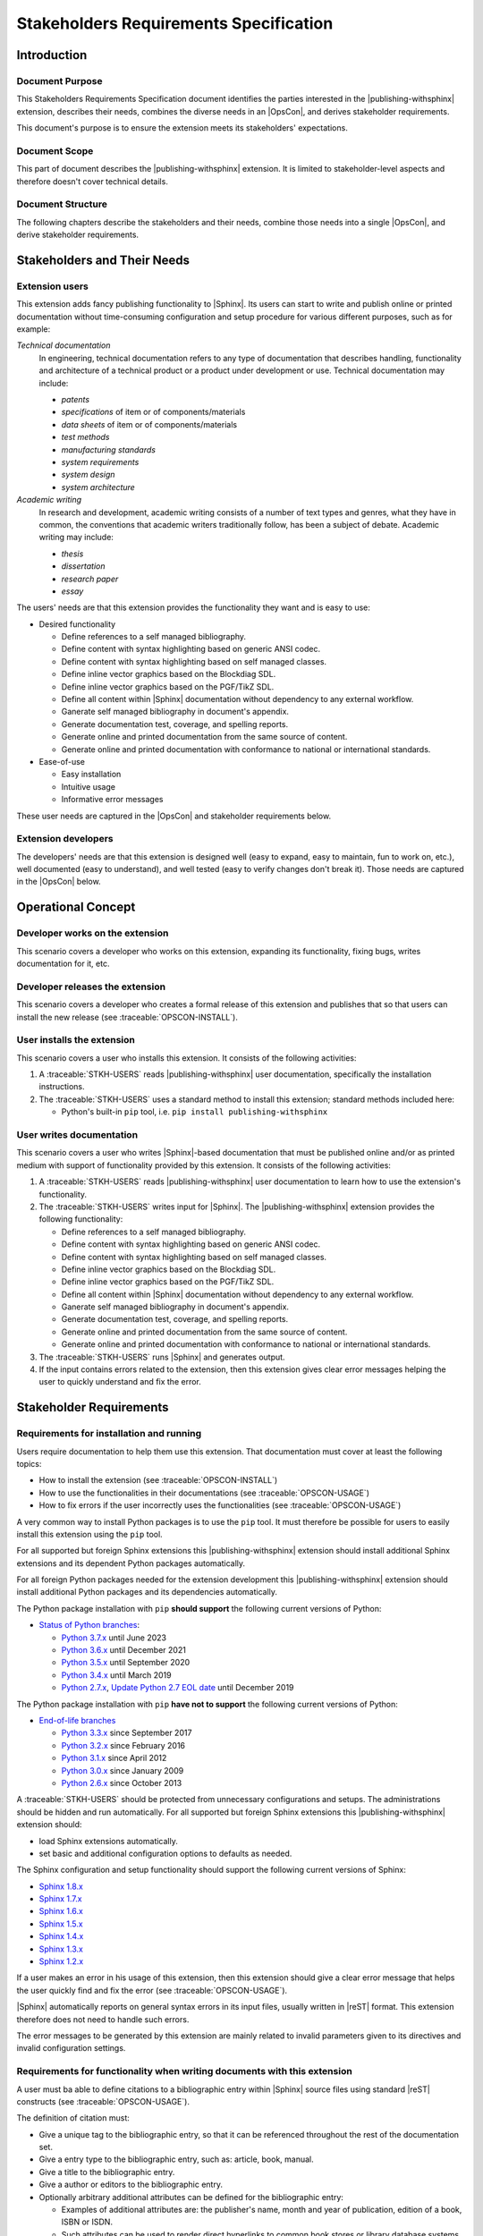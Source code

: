 .. -*- coding: utf-8 -*-
.. -*- restructuredtext -*-

.. _strs:

*******************************************************************************
Stakeholders Requirements Specification
*******************************************************************************


Introduction
===============================================================================

Document Purpose
-------------------------------------------------------------------------------

This Stakeholders Requirements Specification document identifies the parties
interested in the |publishing-withsphinx| extension, describes their needs,
combines the diverse needs in an |OpsCon|, and derives stakeholder
requirements.

This document's purpose is to ensure the extension meets its stakeholders'
expectations.

Document Scope
-------------------------------------------------------------------------------

This part of document describes the |publishing-withsphinx| extension. It is
limited to stakeholder-level aspects and therefore doesn't cover technical
details.

Document Structure
-------------------------------------------------------------------------------

The following chapters describe the stakeholders and their needs, combine those
needs into a single |OpsCon|, and derive stakeholder requirements.


Stakeholders and Their Needs
===============================================================================

Extension users
-------------------------------------------------------------------------------

.. traceable:: STKH-USERS
   :title: Extension users
   :category: Stakeholder

   This stakeholder represents users of the |publishing-withsphinx|
   extension, i.e. people who write |Sphinx|-based documentation.

This extension adds fancy publishing functionality to |Sphinx|. Its users can
start to write and publish online or printed documentation without
time-consuming configuration and setup procedure for various different
purposes, such as for example:

*Technical documentation*
   In engineering, technical documentation refers to any type of documentation
   that describes handling, functionality and architecture of a technical
   product or a product under development or use. Technical documentation may
   include:

   - :emphasis:`patents`
   - :emphasis:`specifications` of item or of components/materials
   - :emphasis:`data sheets` of item or of components/materials
   - :emphasis:`test methods`
   - :emphasis:`manufacturing standards`
   - :emphasis:`system requirements`
   - :emphasis:`system design`
   - :emphasis:`system architecture`

*Academic writing*
   In research and development, academic writing consists of a number of text
   types and genres, what they have in common, the conventions that academic
   writers traditionally follow, has been a subject of debate. Academic writing
   may include:

   - :emphasis:`thesis`
   - :emphasis:`dissertation`
   - :emphasis:`research paper`
   - :emphasis:`essay`

The users' needs are that this extension provides the functionality they want
and is easy to use:

- Desired functionality

  - Define references to a self managed bibliography.
  - Define content with syntax highlighting based on generic ANSI codec.
  - Define content with syntax highlighting based on self managed classes.
  - Define inline vector graphics based on the Blockdiag SDL.
  - Define inline vector graphics based on the PGF/TikZ SDL.
  - Define all content within |Sphinx| documentation without dependency to any
    external workflow.
  - Ganerate self managed bibliography in document's appendix.
  - Generate documentation test, coverage, and spelling reports.
  - Generate online and printed documentation from the same source of content.
  - Generate online and printed documentation with conformance to national or
    international standards.

- Ease-of-use

  - Easy installation
  - Intuitive usage
  - Informative error messages

These user needs are captured in the |OpsCon| and stakeholder requirements
below.

.. todo:: |user_needs_being_continued|

.. traceable-graph::
   :tags: STKH-USERS
   :relationships: children
   :caption: Stakeholders involved with user needs STKH-USERS
             and requirements derived from it

Extension developers
-------------------------------------------------------------------------------

.. traceable:: STKH-DEVS
   :title: Extension developers
   :category: Stakeholder

   This stakeholder represents developers of the |publishing-withsphinx|
   extension, i.e. people who create, expand, and maintain it.

The developers' needs are that this extension is designed well (easy to expand,
easy to maintain, fun to work on, etc.), well documented (easy to understand),
and well tested (easy to verify changes don't break it). Those needs are
captured in the |OpsCon| below.

.. traceable-graph::
   :tags: STKH-DEVS
   :relationships: children
   :caption: Stakeholders involved with user needs STKH-DEVS
             and requirements derived from it


Operational Concept
===============================================================================

Developer works on the extension
-------------------------------------------------------------------------------

.. traceable:: OPSCON-DEV
   :title: Developer works on the extension
   :category: OpsConScenario
   :parents: STKH-DEVS

This scenario covers a developer who works on this extension, expanding its
functionality, fixing bugs, writes documentation for it, etc.

.. todo:: |scenario_being_continued|

Developer releases the extension
-------------------------------------------------------------------------------

.. traceable:: OPSCON-RELEASE
   :title: Developer releases the extension
   :category: OpsConScenario
   :parents: STKH-DEVS

This scenario covers a developer who creates a formal release of this extension
and publishes that so that users can install the new release
(see :traceable:`OPSCON-INSTALL`).

.. todo:: |scenario_being_continued|

User installs the extension
-------------------------------------------------------------------------------

.. traceable:: OPSCON-INSTALL
   :title: User installs the extension
   :category: OpsConScenario
   :parents: STKH-USERS

This scenario covers a user who installs this extension. It consists of the
following activities:

#. A :traceable:`STKH-USERS` reads |publishing-withsphinx| user
   documentation, specifically the installation instructions.
#. The :traceable:`STKH-USERS` uses a standard method to install this extension;
   standard methods included here:

   - Python's built-in :literal:`pip` tool, i.e.
     :literal:`pip install publishing-withsphinx`

.. traceable-graph::
   :tags: OPSCON-INSTALL
   :relationships: parents:1, children:1
   :caption: Stakeholders involved with scenario OPSCON-INSTALL
             and requirements derived from it

User writes documentation
-------------------------------------------------------------------------------

.. traceable:: OPSCON-USAGE
   :title: User writes documentation for publishing
   :category: OpsConScenario
   :parents: STKH-USERS

This scenario covers a user who writes |Sphinx|-based documentation that must
be published online and/or as printed medium with support of functionality
provided by this extension. It consists of the following activities:

#. A :traceable:`STKH-USERS` reads |publishing-withsphinx| user
   documentation to learn how to use the extension's functionality.
#. The :traceable:`STKH-USERS` writes input for |Sphinx|.
   The |publishing-withsphinx| extension provides the following
   functionality:

   - Define references to a self managed bibliography.
   - Define content with syntax highlighting based on generic ANSI codec.
   - Define content with syntax highlighting based on self managed classes.
   - Define inline vector graphics based on the Blockdiag SDL.
   - Define inline vector graphics based on the PGF/TikZ SDL.
   - Define all content within |Sphinx| documentation without dependency to any
     external workflow.
   - Ganerate self managed bibliography in document's appendix.
   - Generate documentation test, coverage, and spelling reports.
   - Generate online and printed documentation from the same source of content.
   - Generate online and printed documentation with conformance to national or
     international standards.

#. The :traceable:`STKH-USERS` runs |Sphinx| and generates output.
#. If the input contains errors related to the extension, then this extension
   gives clear error messages helping the user to quickly understand and fix
   the error.

.. traceable-graph::
   :tags: OPSCON-USAGE
   :relationships: parents:1, children:1
   :caption: Stakeholders involved with scenario OPSCON-USAGE
             and requirements derived from it


Stakeholder Requirements
===============================================================================

Requirements for installation and running
-------------------------------------------------------------------------------

.. traceable:: STRQ-USERDOCS
   :title: High-quality documentation for users
   :category: StakeholderReq
   :parents: OPSCON-INSTALL, OPSCON-USAGE

Users require documentation to help them use this extension. That documentation
must cover at least the following topics:

- How to install the extension (see :traceable:`OPSCON-INSTALL`)
- How to use the functionalities in their documentations
  (see :traceable:`OPSCON-USAGE`)
- How to fix errors if the user incorrectly uses the functionalities
  (see :traceable:`OPSCON-USAGE`)

.. traceable-graph::
   :tags: STRQ-USERDOCS
   :relationships: parents
   :caption: Traces to the stakeholder requirement STRQ-USERDOCS

.. ----------------------------------------------------------------------------

.. traceable:: STRQ-PIPINSTALL
   :title: Easy installation using pip
   :category: StakeholderReq
   :parents: OPSCON-INSTALL

A very common way to install Python packages is to use the :literal:`pip` tool.
It must therefore be possible for users to easily install this extension using
the :literal:`pip` tool.

For all supported but foreign Sphinx extensions this |publishing-withsphinx|
extension should install additional Sphinx extensions and its dependent
Python packages automatically.

For all foreign Python packages needed for the extension development this
|publishing-withsphinx| extension should install additional Python packages
and its dependencies automatically.

The Python package installation with :literal:`pip` **should support** the
following current versions of Python:

- `Status of Python branches <https://devguide.python.org/#branchstatus>`_:

  - `Python 3.7.x <https://www.python.org/dev/peps/pep-0537/>`_ until June 2023
  - `Python 3.6.x <https://www.python.org/dev/peps/pep-0494/>`_ until December 2021
  - `Python 3.5.x <https://www.python.org/dev/peps/pep-0478/>`_ until September 2020
  - `Python 3.4.x <https://www.python.org/dev/peps/pep-0429/>`_ until March 2019
  - `Python 2.7.x <https://www.python.org/dev/peps/pep-0373/>`_,
    `Update Python 2.7 EOL date <https://github.com/python/devguide/pull/344>`_ until December 2019

The Python package installation with :literal:`pip` **have not to support** the
following current versions of Python:

- `End-of-life branches <https://devguide.python.org/#branchstatus>`_

  - `Python 3.3.x <https://www.python.org/dev/peps/pep-0398/>`_ since September 2017
  - `Python 3.2.x <https://www.python.org/dev/peps/pep-0392/>`_ since February 2016
  - `Python 3.1.x <https://www.python.org/dev/peps/pep-0375/>`_ since April 2012
  - `Python 3.0.x <https://www.python.org/dev/peps/pep-0361/>`_ since January 2009
  - `Python 2.6.x <https://www.python.org/dev/peps/pep-0361/>`_ since October 2013

.. traceable-graph::
   :tags: STRQ-PIPINSTALL
   :relationships: parents
   :caption: Traces to the stakeholder requirement STRQ-PIPINSTALL

.. ----------------------------------------------------------------------------

.. traceable:: STRQ-EXTSETUP
   :title: Easy configuration and setup of Sphinx
   :category: StakeholderReq
   :parents: OPSCON-USAGE

A :traceable:`STKH-USERS` should be protected from unnecessary configurations
and setups. The administrations should be hidden and run automatically. For
all supported but foreign Sphinx extensions this |publishing-withsphinx|
extension should:

- load Sphinx extensions automatically.
- set basic and additional configuration options to defaults as needed.

The Sphinx configuration and setup functionality should support the following
current versions of Sphinx:

- `Sphinx 1.8.x <http://www.sphinx-doc.org/en/latest/changes.html#release-1-8-3-released-dec-26-2018>`_
- `Sphinx 1.7.x <http://www.sphinx-doc.org/en/latest/changes.html#release-1-7-9-released-sep-05-2018>`_
- `Sphinx 1.6.x <http://www.sphinx-doc.org/en/latest/changes.html#release-1-6-7-released-feb-04-2018>`_
- `Sphinx 1.5.x <http://www.sphinx-doc.org/en/latest/changes.html#release-1-5-6-released-may-15-2017>`_
- `Sphinx 1.4.x <http://www.sphinx-doc.org/en/latest/changes.html#release-1-4-9-released-nov-23-2016>`_
- `Sphinx 1.3.x <http://www.sphinx-doc.org/en/latest/changes.html#release-1-3-6-released-feb-29-2016>`_
- `Sphinx 1.2.x <http://www.sphinx-doc.org/en/latest/changes.html#release-1-2-3-released-sep-1-2014>`_

.. traceable-graph::
   :tags: STRQ-EXTSETUP
   :relationships: parents
   :caption: Traces to the stakeholder requirement STRQ-EXTSETUP

.. ----------------------------------------------------------------------------

.. traceable:: STRQ-CLEARERRMSG
   :title: Clear error messages
   :category: StakeholderReq
   :parents: OPSCON-USAGE

If a user makes an error in his usage of this extension, then this extension
should give a clear error message that helps the user quickly find and fix the
error (see :traceable:`OPSCON-USAGE`).

|Sphinx| automatically reports on general syntax errors in its input files,
usually written in |reST| format. This extension therefore does not need to
handle such errors.

The error messages to be generated by this extension are mainly related to
invalid parameters given to its directives and invalid configuration settings.

.. traceable-graph::
   :tags: STRQ-CLEARERRMSG
   :relationships: parents
   :caption: Traces to the stakeholder requirement STRQ-CLEARERRMSG

Requirements for functionality when writing documents with this extension
-------------------------------------------------------------------------------

.. traceable:: STRQ-DEFBIB
   :title: Definition of a self managed bibliography
   :category: StakeholderReq
   :parents: OPSCON-USAGE

A user must ba able to define citations to a bibliographic entry
within |Sphinx| source files using standard |reST| constructs
(see :traceable:`OPSCON-USAGE`).

The definition of citation must:

- Give a unique tag to the bibliographic entry, so that it can be referenced
  throughout the rest of the documentation set.
- Give a entry type to the bibliographic entry, such as: article, book, manual.
- Give a title to the bibliographic entry.
- Give a author or editors to the bibliographic entry.
- Optionally arbitrary additional attributes can be defined for the
  bibliographic entry:

  - Examples of additional attributes are: the publisher's name, month and
    year of publication, edition of a book, ISBN or ISDN.
  - Such attributes can be used to render direct hyperlinks to common book
    stores or library database systems.

.. traceable-graph::
   :tags: STRQ-DEFBIB
   :relationships: parents
   :caption: Traces to the stakeholder requirement STRQ-DEFBIB

.. ----------------------------------------------------------------------------

.. traceable:: STRQ-SHOWBIB
   :title: Generate the self managed bibliography in appendix
   :category: StakeholderReq
   :parents: OPSCON-USAGE

A user must be able to define different bibliographies at arbitrary locations
within |Sphinx| source files using standard |reST| constructs
(see :traceable:`OPSCON-USAGE`).

The definition of a bibliography must:

- Lists of bibliographic entry definitions and their attributes.
- Lists of bibliographic entry definitions will generate a bibliography
  in the document's appendix.
- Show differnet information for bibliographic entries depending on
  their entry types.

.. traceable-graph::
   :tags: STRQ-SHOWBIB
   :relationships: parents
   :caption: Traces to the stakeholder requirement STRQ-SHOWBIB

.. ----------------------------------------------------------------------------

.. .. traceable:: STRQ-DEFINETRCBLS
..    :title: Definition of traceables
..    :category: StakeholderReq
..    :parents: OPSCON-USAGE
.. 
.. A user must be able to define traceables at arbitrary locations
.. within |Sphinx| source files using standard |reST| constructs
.. (see :traceable:`OPSCON-USAGE`).
.. 
.. The definition of a traceable must:
.. 
.. - Give a unique tag to the traceable, so that it can be referenced
..   throughout the rest of the documentation set
.. - Optionally give a title to the traceable
.. - Optionally define the traceable's relationships with other traceables
.. 
..   - A traceable can have zero or more relationships with other traceables
..   - Each pair of related traceables can be related by one or more
..     relationship types
.. 
.. - Optionally arbitrary additional attributes can be defined for
..   the traceable
.. 
..   - Examples of additional attributes are: the category, version, color,
..     or foo-value of the traceable
..   - Such attributes can be used to group, filter, arrange, etc. traceables
.. 
.. .. traceable-graph::
..    :tags: STRQ-DEFINETRCBLS
..    :relationships: parents
..    :caption: Traces to the stakeholder requirement STRQ-DEFINETRCBLS

.. ----------------------------------------------------------------------------

.. .. traceable:: STRQ-SHOWTRACES
..    :title: Generate overviews of traceables, their attributes, and their
..            relationships
..    :category: StakeholderReq
..    :parents: OPSCON-USAGE
.. 
.. A user must be able to define traceables at arbitrary locations
.. within |Sphinx| source files using standard |reST| constructs
.. (see :traceable:`OPSCON-USAGE`).
.. 
.. The definition of a traceable must:
.. 
.. - Lists of traceables and their attributes
.. - Tables and nested lists showing related traceables
.. - Graphs showing the relationships between traceables
.. 
.. .. traceable-graph::
..    :tags: STRQ-SHOWTRACES
..    :relationships: parents
..    :caption: Traces to the stakeholder requirement STRQ-SHOWTRACES

.. ----------------------------------------------------------------------------

.. .. traceable:: STRQ-CONFIGRELTYPES
..    :title: Configurable relationship types between traceables
..    :category: StakeholderReq
..    :parents: OPSCON-USAGE
.. 
.. It must be possible to configure the types of relationships that are valid
.. for a documentation set (see :traceable:`OPSCON-USAGE`).
.. 
.. The valid relationship types can be configured via |Sphinx|'s standard
.. configuration method, namely in the `build configuration file`_.
.. 
.. .. _build configuration file: http://www.sphinx-doc.org/en/stable/config.html
.. 
.. .. traceable-graph::
..    :tags: STRQ-CONFIGRELTYPES
..    :relationships: parents
..    :caption: Traces to the stakeholder requirement STRQ-CONFIGRELTYPES

Requirements for developers working on this extension
-------------------------------------------------------------------------------

.. traceable:: STRQ-DEVDOCS
   :title: High-quality documentation for developers
   :category: StakeholderReq
   :parents: OPSCON-DEV, OPSCON-RELEASE

Developers require documentation to help them understand and improve this
extension. That documentation must cover at least the following topics:

- How this extension is internally structured, so that its workings can easily
  be understood and so that modifications or improvements will be implemented
  in-line with its design philosophy (see :traceable:`OPSCON-DEV`)
- How to submit modifications, improvements or bug fixes for review and, if
  accepted, inclusion in the central repository (see :traceable:`OPSCON-DEV`)
- How to create and publish a formal release of this extension
  (see :traceable:`OPSCON-RELEASE`)

.. traceable-graph::
   :tags: STRQ-DEVDOCS
   :relationships: parents
   :caption: Traces to the stakeholder requirement STRQ-DEVDOCS

.. ----------------------------------------------------------------------------

.. traceable:: STRQ-TESTS
   :title: High-quality tests of this extension's functionality
   :category: StakeholderReq
   :parents: OPSCON-DEV, OPSCON-RELEASE

.. todo:: |functionality_being_continued|

.. traceable-graph::
   :tags: STRQ-TESTS
   :relationships: parents
   :caption: Traces to the stakeholder requirement STRQ-TESTS

.. ----------------------------------------------------------------------------

.. traceable:: STRQ-CONTINTEGR
   :title: Continuous integration setup for this extension
   :category: StakeholderReq
   :parents: OPSCON-DEV, OPSCON-RELEASE

.. todo:: |functionality_being_continued|

.. traceable-graph::
   :tags: STRQ-CONTINTEGR
   :relationships: parents
   :caption: Traces to the stakeholder requirement STRQ-CONTINTEGR
